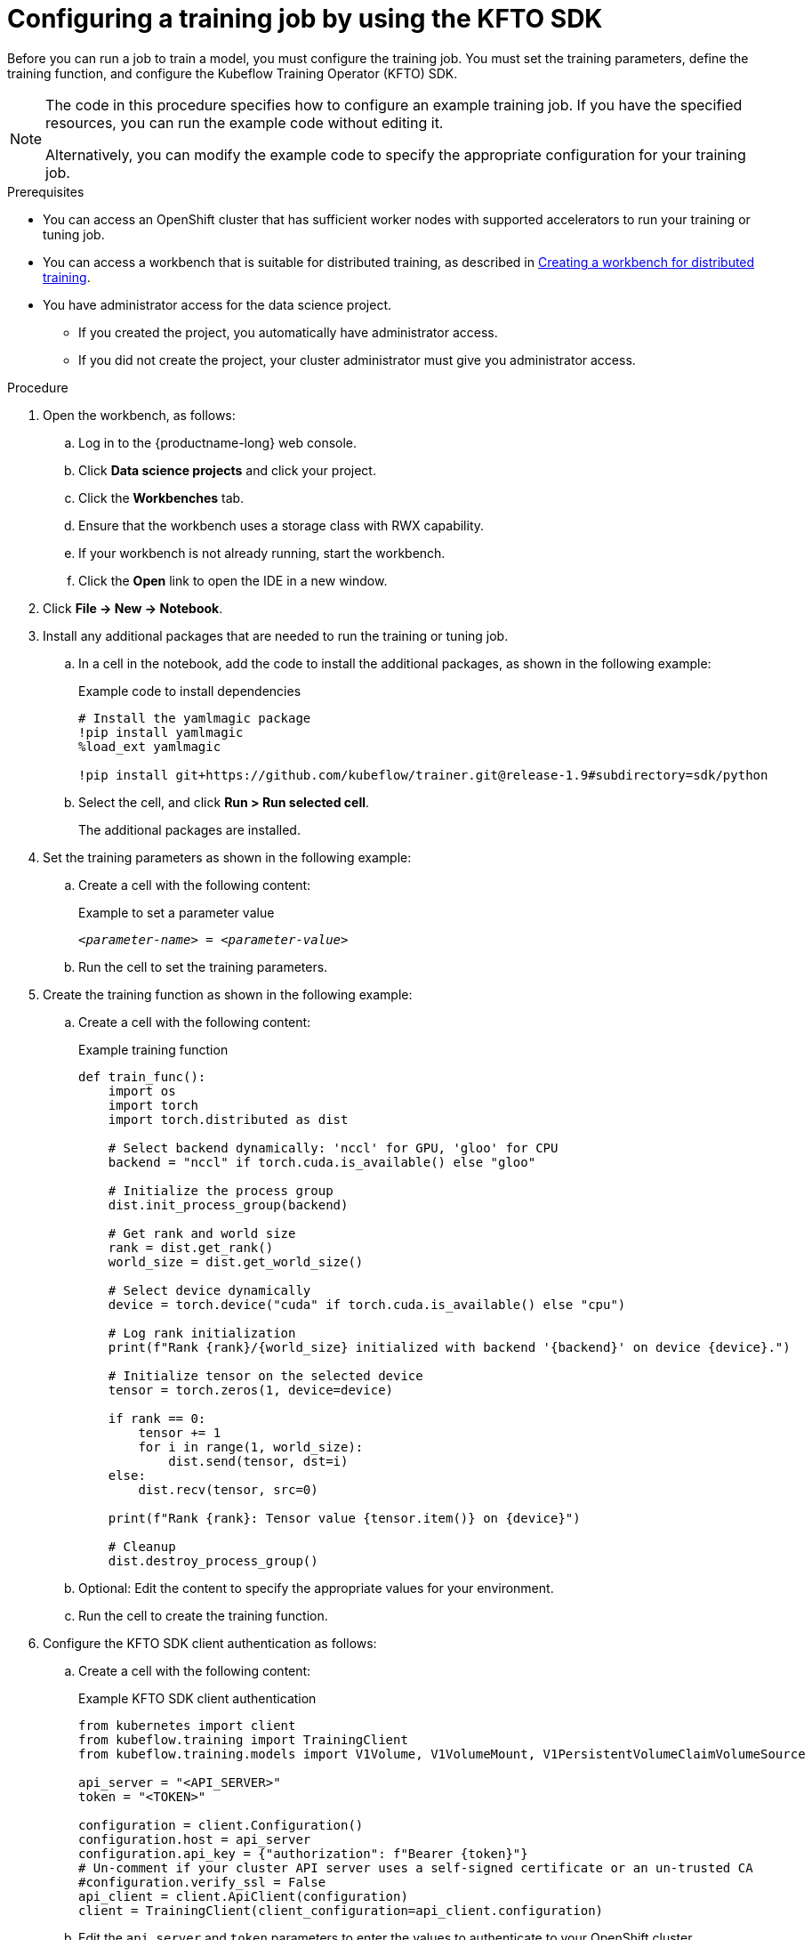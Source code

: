 :_module-type: PROCEDURE

[id="configuring-a-training-job-by-using-the-kfto-sdk_{context}"]
= Configuring a training job by using the KFTO SDK

[role='_abstract']
Before you can run a job to train a model, you must configure the training job.
You must set the training parameters, define the training function, and configure the Kubeflow Training Operator (KFTO) SDK.

[NOTE]
====
The code in this procedure specifies how to configure an example training job. 
If you have the specified resources, you can run the example code without editing it.

Alternatively, you can modify the example code to specify the appropriate configuration for your training job.
====

.Prerequisites

* You can access an OpenShift cluster that has sufficient worker nodes with supported accelerators to run your training or tuning job.

ifndef::upstream[]
* You can access a workbench that is suitable for distributed training, as described in link:{rhoaidocshome}{default-format-url}/working_with_distributed_workloads/preparing-the-distributed-training-environment_distributed-workloads#creating-a-workbench-for-distributed-training_distributed-workloads[Creating a workbench for distributed training].
endif::[]
ifdef::upstream[]
* You can access a workbench that is suitable for distributed training, as described in link:{odhdocshome}/working-with-distributed-workloads/#creating-a-workbench-for-distributed-training_distributed-workloads[Creating a workbench for distributed training].
endif::[]

* You have administrator access for the data science project.
** If you created the project, you automatically have administrator access. 
** If you did not create the project, your cluster administrator must give you administrator access.


.Procedure
. Open the workbench, as follows:
.. Log in to the {productname-long} web console.
.. Click *Data science projects* and click your project.
.. Click the *Workbenches* tab. 
.. Ensure that the workbench uses a storage class with RWX capability.
.. If your workbench is not already running, start the workbench.
.. Click the *Open* link to open the IDE in a new window. 

. Click *File -> New -> Notebook*.

. Install any additional packages that are needed to run the training or tuning job.

.. In a cell in the notebook, add the code to install the additional packages, as shown in the following example:
+
.Example code to install dependencies
[source,bash]
----
# Install the yamlmagic package
!pip install yamlmagic
%load_ext yamlmagic

!pip install git+https://github.com/kubeflow/trainer.git@release-1.9#subdirectory=sdk/python
----

.. Select the cell, and click *Run > Run selected cell*.
+
The additional packages are installed.

. Set the training parameters as shown in the following example:
.. Create a cell with the following content:
+
.Example to set a parameter value
[source,subs="+quotes"]
----
__<parameter-name>__ = __<parameter-value>__
----
//.. Optional: If you specify a different model or dataset, edit the parameters to suit your model, dataset, and resources.
//If necessary, update the previous cell to specify the dependencies for your training or tuning job.

.. Run the cell to set the training parameters.

. Create the training function as shown in the following example:
.. Create a cell with the following content:
+
.Example training function
[source,subs="+quotes"]
----
def train_func():
    import os
    import torch
    import torch.distributed as dist

    # Select backend dynamically: 'nccl' for GPU, 'gloo' for CPU
    backend = "nccl" if torch.cuda.is_available() else "gloo"

    # Initialize the process group
    dist.init_process_group(backend)

    # Get rank and world size
    rank = dist.get_rank()
    world_size = dist.get_world_size()

    # Select device dynamically
    device = torch.device("cuda" if torch.cuda.is_available() else "cpu")

    # Log rank initialization
    print(f"Rank {rank}/{world_size} initialized with backend '{backend}' on device {device}.")

    # Initialize tensor on the selected device
    tensor = torch.zeros(1, device=device)

    if rank == 0:
        tensor += 1
        for i in range(1, world_size):
            dist.send(tensor, dst=i)
    else:
        dist.recv(tensor, src=0)

    print(f"Rank {rank}: Tensor value {tensor.item()} on {device}")

    # Cleanup
    dist.destroy_process_group()
----

.. Optional: Edit the content to specify the appropriate values for your environment.
.. Run the cell to create the training function.

. Configure the KFTO SDK client authentication as follows:
.. Create a cell with the following content:
+
.Example KFTO SDK client authentication
[source,subs="+quotes"]
----
from kubernetes import client
from kubeflow.training import TrainingClient
from kubeflow.training.models import V1Volume, V1VolumeMount, V1PersistentVolumeClaimVolumeSource

api_server = "<API_SERVER>"
token = "<TOKEN>"

configuration = client.Configuration()
configuration.host = api_server
configuration.api_key = {"authorization": f"Bearer {token}"}
# Un-comment if your cluster API server uses a self-signed certificate or an un-trusted CA
#configuration.verify_ssl = False
api_client = client.ApiClient(configuration)
client = TrainingClient(client_configuration=api_client.configuration)
----

.. Edit the `api_server` and `token` parameters to enter the values to authenticate to your OpenShift cluster.
+
ifndef::upstream[]
For information on how to find the server and token details, see link:{rhoaidocshome}{default-format-url}/working_with_distributed_workloads/using-the-cluster-server-and-token-to-authenticate_distributed-workloads[Using the cluster server and token to authenticate].
endif::[]
ifdef::upstream[]
For information on how to find the server and token details, see link:{odhdocshome}/working-with-distributed-workloads/#using-the-cluster-server-and-token-to-authenticate_distributed-workloads[Using the cluster server and token to authenticate].
endif::[]
 
.. Run the cell to configure the KFTO SDK client authentication.


. Click *File > Save Notebook As*, enter an appropriate file name, and click *Save*.



.Verification
. All cells run successfully.


////
[role='_additional-resources']
.Additional resources
<Do we want to link to additional resources?>


* link:https://url[link text]
////
